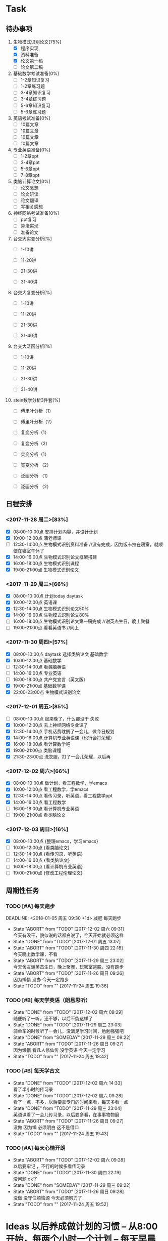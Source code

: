 * Task

** 待办事项
1. 生物模式识别论文[75%]
   - [X] 程序实现
   - [X] 资料准备
   - [X] 论文第一稿
   - [ ] 论文第二稿

2. 基础数学考试准备[0%]
   - [ ] 1-2章知识复习
   - [ ] 1-2章练习题
   - [ ] 3-4章知识复习
   - [ ] 3-4章练习题
   - [ ] 5-6章知识复习
   - [ ] 5-6章练习题

3. 英语考试准备[0%]
   - [ ] 10篇文章
   - [ ] 10篇文章
   - [ ] 10篇文章
   - [ ] 10篇文章

4. 专业英语准备[0%]
   - [ ] 1-2章ppt
   - [ ] 3-4章ppt
   - [ ] 5-6章ppt
   - [ ] 7-8章ppt

5. 类脑计算论文[0%]
   - [ ] 论文感想
   - [ ] 论文研读
   - [ ] 论文翻译
   - [ ] 写相关感想

6. 神经网络考试准备[0%]
   - [ ] ppt复习
   - [ ] 算法实现
   - [ ] 准备论文

7. 台交大实变分析[%]
   - [ ] 1-10讲

   - [ ] 11-20讲

   - [ ] 21-30讲

   - [ ] 31-40讲

8. 台交大复变分析[%]
   - [ ] 1-10讲

   - [ ] 11-20讲

   - [ ] 21-30讲

   - [ ] 31-40讲

9. 台交大泛函分析[%]
   - [ ] 1-10讲

   - [ ] 11-20讲

   - [ ] 21-30讲

   - [ ] 31-40讲

10. stein数学分析3件套[%]
    - [ ] 傅里叶分析（1）

    - [ ] 傅里叶分析（2）

    - [ ] 复变分析（1）

    - [ ] 复变分析（2）

    - [ ] 实变分析（1）

    - [ ] 实变分析 （2）

    - [ ] 泛函分析 （1）

    - [ ] 泛函分析 （2）


** 日程安排

*** <2017-11-28 周二>[83%]
   - [X] 08:00-10:00点 安排计划内容，并设计计划
   - [X] 10:00-12:00点 蒲老师课
   - [ ] 12:30-14:00点 生物模式识别资料准备 //没有完成，因为饭卡拉在寝室，就顺便在寝室午休了
   - [X] 14:00-16:00点 生物模式识别论文框架搭建
   - [X] 16:00-18:00点 生物模式识别课程
   - [X] 19:00-21:00点 生物模式识别论文

*** <2017-11-29 周三>[66%]
   - [X] 08:00-10:00点 计划today daytask
   - [X] 10:00-12:00点 英语课
   - [X] 12:30-14:00点 生物模式识别论文50%
   - [X] 14:00-16:00点 生物模式识别论文80%
   - [ ] 16:00-18:00点 生物模式识别论文第一稿完成 //谢英杰生日，晚上聚餐
   - [ ] 19:00-21:00点 看看英语书     //同上
*** <2017-11-30 周四>[57%]
   - [X] 08:00-10:00点 daytask 选择类脑论文 基础数学
   - [X] 10:00-12:00点 基础数学
   - [ ] 12:30-14:00点 看类脑英语
   - [ ] 14:00-16:00点 专业英语
   - [ ] 16:00-18:00点 共产党宣言（英文版）
   - [X] 19:00-21:00点 基础数学课
   - [X] 22:00-23:00点 生物模式识别论文
*** <2017-12-01 周五>[85%]
   - [ ] 08:00-10:00点 起来晚了，什么都没干 失败
   - [X] 10:00-12:00点 去上神经网络专业课了
   - [X] 12:30-14:00点 手机话费耽搁了一会儿，做今日规划
   - [X] 14:00-16:00点 计算机专业英语课（也行会打荣耀）
   - [X] 16:00-18:00点 看计算数学吧
   - [X] 19:00-21:00点 类脑课程
   - [X] 21:30-23:00点 洗衣服，打了一会儿荣耀，以后再
*** <2017-12-02 周六>[66%]
   - [X] 08:00-10:00点 做计划，看工程数学，学emacs
   - [X] 10:00-12:00点 看工程数学，学emacs
   - [X] 12:30-14:00点 看传习录，听英语，看工程数学ppt
   - [X] 14:00-16:00点 看工程数学
   - [ ] 16:00-18:00点 看计算机专业英语
   - [ ] 19:00-21:00点 看类脑论文



*** <2017-12-03 周日>[16%]

   - [X] 08:00-10:00点 {整理emacs，学习emacs}
   - [ ] 10:00-12:00点 {看类脑论文}
   - [ ] 12:30-14:00点 {看传习录，听英语}
   - [ ] 14:00-16:00点 {看类脑论文}
   - [ ] 16:00-18:00点 {看计算机专业英语}
   - [ ] 19:00-21:00点 {修改工程伦理论文}








** 周期性任务
*** TODO [#A] 每天跑步
    DEADLINE: <2018-01-05 周五 09:30 +1d> 减肥 每天跑步
    - State "ABORT"      from "TODO"       [2017-12-02 周六 09:31] \\
      今天有没干，貌似说的话都白说了，今天开始就必须这样
    - State "DONE"       from "TODO"       [2017-12-01 周五 13:07]
    - State "ABORT"      from "TODO"       [2017-11-30 周四 22:18] \\
      今天晚上数学课，不看
    - State "ABORT"      from "TODO"       [2017-11-29 周三 23:02] \\
      今天舍友谢英杰生日，晚上聚餐，玩密室逃脱，没有跑步
    - State "ABORT"      from "TODO"       [2017-11-26 周日 09:26] \\
      因为懒惰 没办 今天一定跑步
    - State "TODO"       from ""           [2017-11-24 周五 19:36]
    :PROPERTIES:
    :LAST_REPEAT: [2017-12-02 周六 09:31]
    :END:      
*** TODO [#B] 每天学英语（朗易思听）
    DEADLINE: <2017-11-29 周三 23:30 +1d>
    - State "DONE"       from "TODO"       [2017-12-02 周六 09:29] \\
      随便听了一听，还不够，以后不能这样了
    - State "DONE"       from "TODO"       [2017-11-29 周三 23:03] \\
      骑单车的时候听了一会儿，没满足学习时间，勉勉强强吧
    - State "DONE"       from "SOMEDAY"    [2017-11-29 周三 09:22]
    - State "ABORT"      from "TODO"       [2017-11-26 周日 09:27] \\
      因为懒惰 看凡人修仙传 没学英语 今天一定学习
    - State "TODO"       from ""           [2017-11-24 周五 19:42]
    :PROPERTIES:
    :LAST_REPEAT: [2017-12-02 周六 09:29]
    :END:
*** TODO [#B] 每天学古文
    DEADLINE: <2017-11-28 周二 12:00 +1d>
    - State "DONE"       from "TODO"       [2017-12-02 周六 14:33] \\
      看了半小时的传习录
    - State "DONE"       from "TODO"       [2017-12-02 周六 09:28] \\
      看了一点，不多，以后要拿专门的时间来看，每天多看一点
    - State "DONE"       from "TODO"       [2017-11-29 周三 23:04] \\
      英语课看了一会儿传习录，以后要多看，在事事物物磨
    - State "ABORT"      from "TODO"       [2017-11-26 周日 09:27] \\
      没做 因为懒 必须明白 这不是借口
    - State "TODO"       from ""           [2017-11-24 周五 19:43]
    :PROPERTIES:
    :LAST_REPEAT: [2017-12-02 周六 14:33]
    :END:
      
*** TODO [#A] 每天心情开朗
    DEADLINE: <2017-11-28 周二 00:30 +1d>
    - State "ABORT"      from "TODO"       [2017-12-02 周六 09:28] \\
      以后要牢记 ，不行的时候多看传习录
    - State "DONE"       from "TODO"       [2017-11-30 周四 22:19] \\
      没问题 ok了
    - State "DONE"       from "SOMEDAY"    [2017-11-29 周三 09:22]
    - State "ABORT"      from "TODO"       [2017-11-26 周日 09:28] \\
      没做 没守住烦恼源 今天必须努力了
    - State "TODO"       from ""           [2017-11-24 周五 19:52]
    :PROPERTIES:
    :LAST_REPEAT: [2017-12-02 周六 09:28]
    :END:
    

* Ideas 以后养成做计划的习惯 -- 从8:00开始，每两个小时一个计划 -- 每天早晨7:00起床，进行当天的计划安排 - 每天中午午饭后，下午5点钟，晚上11:30各进行确认一次

** DONE 每日总结与感想
   - State "DONE"       from "DONE"       [2017-12-03 周日 09:00] \\
     又是早晨起来总结的，今天看看能不能当天晚上总结
   CLOCK: [2017-12-02 周六 15:12]
   - State "DONE"       from "TODO"       [2017-12-02 周六 09:26] \\
     昨天晚上周五休息一天，今天早上起来总结，当以后不能这样了，必须当天晚上总结完
   - State "DONE"       from "DONE"       [2017-12-01 周五 13:00] \\
     表现一般，明日再努力 good
   - State "DONE"       from "SOMEDAY"    [2017-11-29 周三 22:59]
   - State "TODO"       from "TODO"       [2017-11-28 周二 09:51]
   - State "TODO"       from ""           [2017-11-28 周二 09:51]
- <2017-11-26 周日> 昨天是完完全全失败的一天，今天要好好努力。
- <2017-11-28 周二> 如果自己不对自己严格，就不可能有出息，谨小慎微，如履薄冰，不要破戒。自己是上瘾体质，绝对不要尝试有可能上瘾的事物。
- <2017-11-29 周三> 不要丢了儒家修身之道，要惟精惟一，允执厥中。 
- <2017-11-30 周四> 不要痴迷与物品，不是物品控制人，而是人控制物
- <2017-12-01 周五> 早起很重要（关乎一天的GTD),既然决定把时间交给他，就必须完完全全执行
- <2017-12-03 周日> 立志很重要，要如凤凰一样高洁，格物去私心








